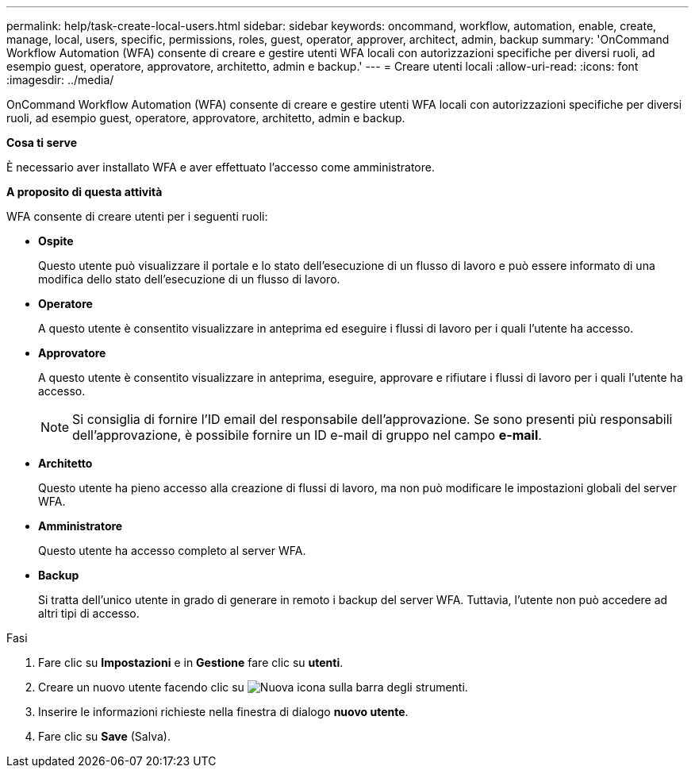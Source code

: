 ---
permalink: help/task-create-local-users.html 
sidebar: sidebar 
keywords: oncommand, workflow, automation, enable, create, manage, local, users, specific, permissions, roles, guest, operator, approver, architect, admin, backup 
summary: 'OnCommand Workflow Automation (WFA) consente di creare e gestire utenti WFA locali con autorizzazioni specifiche per diversi ruoli, ad esempio guest, operatore, approvatore, architetto, admin e backup.' 
---
= Creare utenti locali
:allow-uri-read: 
:icons: font
:imagesdir: ../media/


[role="lead"]
OnCommand Workflow Automation (WFA) consente di creare e gestire utenti WFA locali con autorizzazioni specifiche per diversi ruoli, ad esempio guest, operatore, approvatore, architetto, admin e backup.

*Cosa ti serve*

È necessario aver installato WFA e aver effettuato l'accesso come amministratore.

*A proposito di questa attività*

WFA consente di creare utenti per i seguenti ruoli:

* *Ospite*
+
Questo utente può visualizzare il portale e lo stato dell'esecuzione di un flusso di lavoro e può essere informato di una modifica dello stato dell'esecuzione di un flusso di lavoro.

* *Operatore*
+
A questo utente è consentito visualizzare in anteprima ed eseguire i flussi di lavoro per i quali l'utente ha accesso.

* *Approvatore*
+
A questo utente è consentito visualizzare in anteprima, eseguire, approvare e rifiutare i flussi di lavoro per i quali l'utente ha accesso.

+

NOTE: Si consiglia di fornire l'ID email del responsabile dell'approvazione. Se sono presenti più responsabili dell'approvazione, è possibile fornire un ID e-mail di gruppo nel campo *e-mail*.

* *Architetto*
+
Questo utente ha pieno accesso alla creazione di flussi di lavoro, ma non può modificare le impostazioni globali del server WFA.

* *Amministratore*
+
Questo utente ha accesso completo al server WFA.

* *Backup*
+
Si tratta dell'unico utente in grado di generare in remoto i backup del server WFA. Tuttavia, l'utente non può accedere ad altri tipi di accesso.



.Fasi
. Fare clic su *Impostazioni* e in *Gestione* fare clic su *utenti*.
. Creare un nuovo utente facendo clic su image:../media/new_wfa_icon.gif["Nuova icona"] sulla barra degli strumenti.
. Inserire le informazioni richieste nella finestra di dialogo *nuovo utente*.
. Fare clic su *Save* (Salva).

